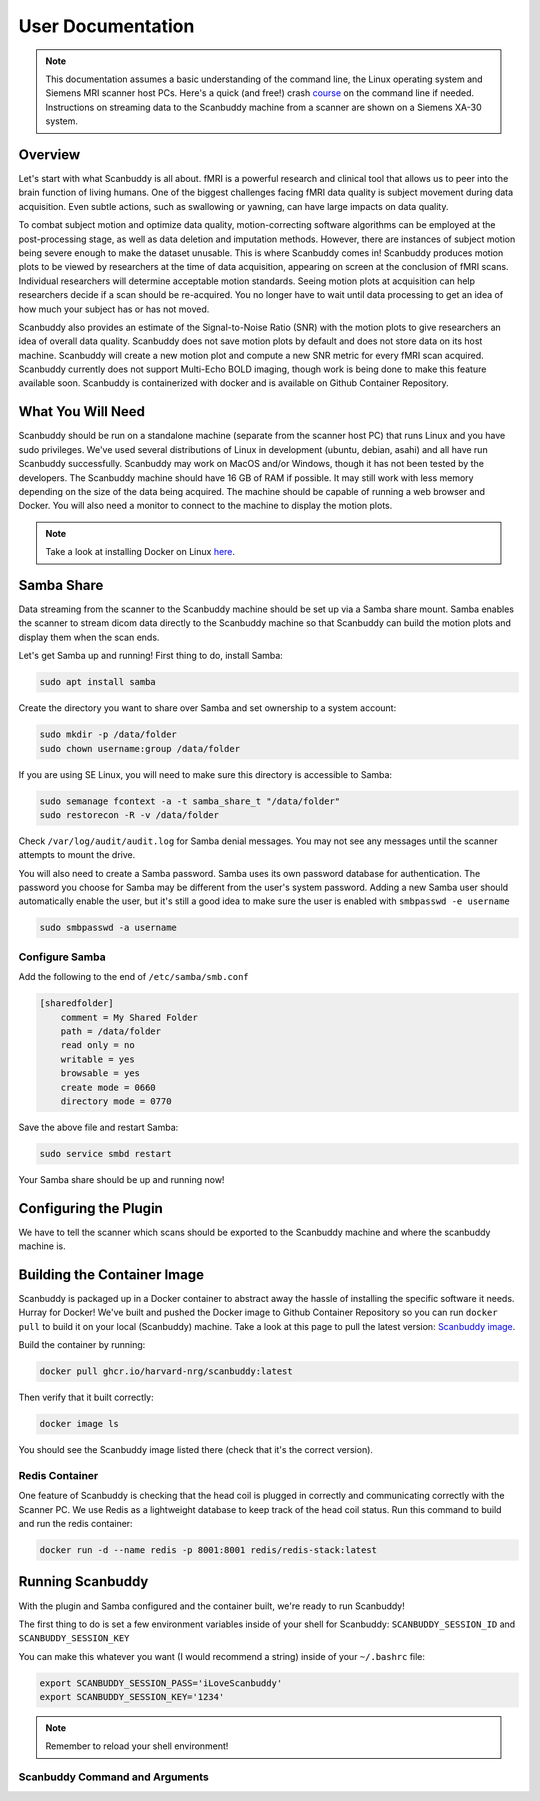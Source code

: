 User Documentation
==================


.. note::
    This documentation assumes a basic understanding of the command line, the Linux operating system and Siemens MRI scanner host PCs. Here's a quick (and free!) crash `course <https://www.codecademy.com/learn/learn-the-command-line>`_ on the command line if needed. Instructions on streaming data to the Scanbuddy machine from a scanner are shown on a Siemens XA-30 system.


Overview
^^^^^^^^
Let's start with what Scanbuddy is all about. fMRI is a powerful research and clinical tool that allows us to peer into the brain function of living humans. One of the biggest challenges facing fMRI data quality is subject movement during data acquisition. Even subtle actions, such as swallowing or yawning, can have large impacts on data quality. 

To combat subject motion and optimize data quality, motion-correcting software algorithms can be employed at the post-processing stage, as well as data deletion and imputation methods. However, there are instances of subject motion being severe enough to make the dataset unusable. This is where Scanbuddy comes in! Scanbuddy produces motion plots to be viewed by researchers at the time of data acquisition, appearing on screen at the conclusion of fMRI scans. Individual researchers will determine acceptable motion standards. Seeing motion plots at acquisition can help researchers decide if a scan should be re-acquired. You no longer have to wait until data processing to get an idea of how much your subject has or has not moved.

Scanbuddy also provides an estimate of the Signal-to-Noise Ratio (SNR) with the motion plots to give researchers an idea of overall data quality. Scanbuddy does not save motion plots by default and does not store data on its host machine. Scanbuddy will create a new motion plot and compute a new SNR metric for every fMRI scan acquired. Scanbuddy currently does not support Multi-Echo BOLD imaging, though work is being done to make this feature available soon. Scanbuddy is containerized with docker and is available on Github Container Repository.


What You Will Need
^^^^^^^^^^^^^^^^^^
Scanbuddy should be run on a standalone machine (separate from the scanner host PC) that runs Linux and you have sudo privileges. We've used several distributions of Linux in development (ubuntu, debian, asahi) and all have run Scanbuddy successfully. Scanbuddy may work on MacOS and/or Windows, though it has not been tested by the developers. The Scanbuddy machine should have 16 GB of RAM if possible. It may still work with less memory depending on the size of the data being acquired. The machine should be capable of running a web browser and Docker. You will also need a monitor to connect to the machine to display the motion plots.

.. note::
     Take a look at installing Docker on Linux `here <https://docs.docker.com/engine/install/>`_.

Samba Share
^^^^^^^^^^^
Data streaming from the scanner to the Scanbuddy machine should be set up via a Samba share mount. Samba enables the scanner to stream dicom data directly to the Scanbuddy machine so that Scanbuddy can build the motion plots and display them when the scan ends.

Let's get Samba up and running! First thing to do, install Samba:

.. code-block:: shell
    
     sudo apt install samba

Create the directory you want to share over Samba and set ownership to a system account:

.. code-block:: shell

     sudo mkdir -p /data/folder
     sudo chown username:group /data/folder

If you are using SE Linux, you will need to make sure this directory is accessible to Samba:

.. code-block:: shell
    
     sudo semanage fcontext -a -t samba_share_t "/data/folder"
     sudo restorecon -R -v /data/folder

Check ``/var/log/audit/audit.log`` for Samba denial messages. You may not see any messages until the scanner attempts to mount the drive.

You will also need to create a Samba password. Samba uses its own password database for authentication. The password you choose for Samba may be different from the user's system password. Adding a new Samba user should automatically enable the user, but it's still a good idea to make sure the user is enabled with ``smbpasswd -e username``

.. code-block:: shell

      sudo smbpasswd -a username

Configure Samba
"""""""""""""""
Add the following to the end of ``/etc/samba/smb.conf``

.. code-block:: yaml

  [sharedfolder]
      comment = My Shared Folder
      path = /data/folder
      read only = no
      writable = yes
      browsable = yes
      create mode = 0660
      directory mode = 0770

Save the above file and restart Samba:

.. code-block:: yaml

     sudo service smbd restart

Your Samba share should be up and running now!

Configuring the Plugin
^^^^^^^^^^^^^^^^^^^^^^
We have to tell the scanner which scans should be exported to the Scanbuddy machine and where the scanbuddy machine is.

Building the Container Image
^^^^^^^^^^^^^^^^^^^^^^^^^^^^
Scanbuddy is packaged up in a Docker container to abstract away the hassle of installing the specific software it needs. Hurray for Docker! We've built and pushed the Docker image to Github Container Repository so you can run ``docker pull`` to build it on your local (Scanbuddy) machine. Take a look at this page to pull the latest version: `Scanbuddy image <https://github.com/harvard-nrg/scanbuddy/pkgs/container/scanbuddy>`_.

Build the container by running:

.. code-block:: shell

     docker pull ghcr.io/harvard-nrg/scanbuddy:latest

Then verify that it built correctly:

.. code-block:: shell

     docker image ls

You should see the Scanbuddy image listed there (check that it's the correct version).

Redis Container
"""""""""""""""
One feature of Scanbuddy is checking that the head coil is plugged in correctly and communicating correctly with the Scanner PC. We use Redis as a lightweight database to keep track of the head coil status. Run this command to build and run the redis container:

.. code-block:: shell

     docker run -d --name redis -p 8001:8001 redis/redis-stack:latest

Running Scanbuddy
^^^^^^^^^^^^^^^^^
With the plugin and Samba configured and the container built, we're ready to run Scanbuddy! 

The first thing to do is set a few environment variables inside of your shell for Scanbuddy: ``SCANBUDDY_SESSION_ID`` and ``SCANBUDDY_SESSION_KEY``

You can make this whatever you want (I would recommend a string) inside of your ``~/.bashrc`` file:

.. code-block:: shell

     export SCANBUDDY_SESSION_PASS='iLoveScanbuddy'
     export SCANBUDDY_SESSION_KEY='1234'

.. note::
     Remember to reload your shell environment!

Scanbuddy Command and Arguments
"""""""""""""""""""""""""""""""





